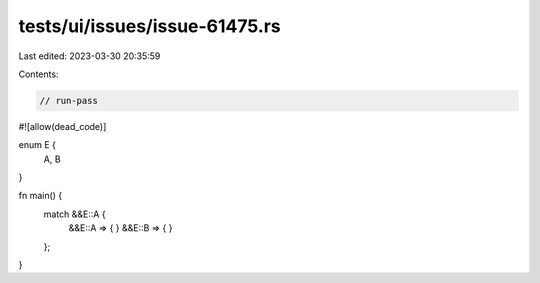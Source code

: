 tests/ui/issues/issue-61475.rs
==============================

Last edited: 2023-03-30 20:35:59

Contents:

.. code-block:: rs

    // run-pass
#![allow(dead_code)]

enum E {
    A, B
}

fn main() {
    match &&E::A {
        &&E::A => {
        }
        &&E::B => {
        }
    };
}


